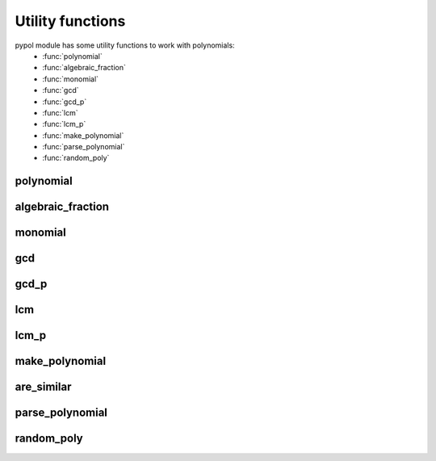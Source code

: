 Utility functions
=================

pypol module has some utility functions to work with polynomials:
    * :func:`polynomial`
    * :func:`algebraic_fraction`
    * :func:`monomial`
    * :func:`gcd`
    * :func:`gcd_p`
    * :func:`lcm`
    * :func:`lcm_p`
    * :func:`make_polynomial`
    * :func:`parse_polynomial`
    * :func:`random_poly`

polynomial
++++++++++

.. function:: polynomial([string=None[, simplify=True]])

    Returns a :class:`Polynomial` object.

    string is a string that represent a polynomial, default is None.
    If simplify is True, the polynomial will be simplified on __init__ and on update.

    **Syntax rules**
        Powers can be expressed using the *^* symbol. If a digit follows a letter then it is interpreted as an exponent. So the following expressions are be equal::

            >>> polynomial('2x^3y^2 + 1') == polynomial('2x3y2 + 1')
            True

        but if there is a white space after the letter then the digit is interpreted as a positive coefficient.
        So this:::

            >>> polynomial('2x3y 2 + 1')

        represents this polynomial:::

             2x^3y + 3

        ::

            >>> polynomial('2x3y 2 + 1')
            + 2x^3y + 3

algebraic_fraction
++++++++++++++++++

.. function:: algebraic_fraction(s1, s2)

    Wrapper function that returns an :class:AlgebraicFraction object.
    *s1* and *s2* are two strings that represent a polynomial::

        >>> algebraic_fraction('3x^2 - 4xy', 'x + y')
        AlgebraicFraction(+ 3x² - 4xy, + x + y)
        >>> algebraic_fraction('3x^2 - 4xy', 'x + y').terms
        (+ 3x^2 - 4xy, + x + y)

monomial
++++++++

.. function:: monomial(c, \*\*vars)

    Simple function that returns a :class:`Polynomial` object.
    *c* is the coefficient of the polynomial, *\*\*vars* are the monomial's letters::

       >>> monomial(5, a=3, b=4)
       + 5a^3b^4
       >>> m = monomial(5, a=3, b=4)
       >>> m
       + 5a^3b^4
       >>> type(m)
       <class 'pypol.src.pypol.Polynomial'>
       >>> m.monomials
       ((5, {'a': 3, 'b': 4}),)

    This function is useful when you need a monomial. If there isn't this function you should do::

       >>> Polynomial(((5, {'a': 3, 'b': 4}),))
       + 5a^3b^4

    *\*\*vars* is optional::

       >>> monomial(1)
       + 1

    Equivalent to::

        def monomial(c, **vars):
            return Polynomial(((c, vars)))

gcd
+++

.. function:: gcd(a, b):

    Returns the Greatest Common Divisor of the two polynomials::

       >>> gcd(polynomial('3x'), polynomial('6x^2'))
       + 3x

    See also: :func:`gcd_p`, :func:`lcm`, :func:`lcm_p`. 

gcd_p
+++++

.. function:: gcd_p(\*polynomials)

    Like :func:`gcd`, but accepts many arguments::

        >>> gcd_p(polynomial('3x'), polynomial('6x^2'), polynomial('8x^3'))
        + x

    Equivalent to::

        def gcd_p(*polynomials):
            return reduce(gcd, polynomials)

    See also: :func:`gcd`, :func:`lcm`, :func:`lcm_p`. 

lcm
+++

.. function:: lcm(a, b):

    Returns the Least Common Multiple of the two polynomials::

        >>> lcm(p('3x'), p('6x^2'))
        + 6x^2

    See also: :func:`gcd`, :func:`gcd_p`, :func:`lcm_p`.

lcm_p
+++++

.. function:: lcm_p(*polynomials)

    Like :func:`lcm`, but accepts many arguments::

        >>> lcm_p(polynomial('3x'), polynomial('6x^2'), polynomial('8x^3'))
        + 24x^3

    Equivalent to::

        def lcm_p(*polynomials):
            return reduce(lcm, polynomials)

    See also: :func:`gcd`, :func:`gcd_p`, :func:`lcm`.

make_polynomial
+++++++++++++++

.. function:: make_polynomial(monomials[, simplify=True])

    Make a polynomial from a list of tuples.
    For example::

        >>> make_polynomial(parse_polynomial('2x + 3y - 4'))
        2x + 3y - 4
        >>> make_polynomial(((2, {'x': 1}), (3, {'y': 1}), (-4, {})))
        2x + 3y - 4

are_similar
+++++++++++

.. function:: are_similar(a, b)

    Returns True whether the two monomials *a* and *b* are similar, i.e. they have the same literal part, False otherwise.
    An example::

        >>> are_similar((-2, {'x': 2, 'y': 2}), (-2, {'x': 3}))
        False
        >>> are_similar((3, {'y': 4}), (4, {'y': 4}))
        True

parse_polynomial
++++++++++++++++

.. function:: parse_polynomial(string[, max_length=None])

    Parses a string that represent a polynomial.
    It can parse integer coefficients, float coefficient and fractional coefficient.
    max_length represent the maximum length that the polynomial can have.

    See :func:`polynomial`'s syntax rules.
    An example:::

        >>> parse_polynomial('2x^3 - 3y + 2')
        [(2, {'x': 3}), (-3, {'y': 1}), (2, {})]
        >>> parse_polynomial('x3 - 3y2 + 2')
        [(1, {'x': 3}), (-3, {'y': 2}), (2, {})]

random_poly
+++++++++++

.. function:: random_poly([, coeff_range=xrange(-10, 11)[, len_=None[, letters='xyz'[, \
                            max_letters=3[, exp_range=xrange(1, 6)[, right_hand_side=None]]]]]])

    Returns a polynomial generated randomly.

    coeff_range is the range of the polynomial's coefficients, default is ``xrange(-10, 11)``.
    len\_ is the len of the polynomial. Default is None, in this case len\_ will be a random number chosen in coeff_range.
    letters are the letters that appear in the polynomial.
    max_letter is the maximum number of letter for every monomial.
    exp_range is the range of the exponents.
    if right_hand_side is True the polynomial will have a right_hand_side. Default is None, that means the right_hand_side will be chosen randomly.
    ::

        >>> random_poly()
         + 2x^4y^5 + 3y^5 + 5xy^5 + 10x^2y^3z^3 - 5z
    
        >>> random_poly()
         + 7xy^5 - 3z^4 - 2
        >>> random_poly(len_=3, letters='ab')
         + 9a^5 + 7a^2b^4 - 8ab^2
        >>> qw_(letters='abcdef', max_letters=1)
        - 9
        >>> qw_(letters='abcdef', max_letters=1)
        - 5e^5 + 2f^4 + 5a^2
        >>> qw_(letters='abcdef', max_letters=2)
        - 9f^5 - d - 10
        >>> qw_(letters='abcdef', max_letters=2)
        - 9de^5 - 4a^3d^5 - 5d^5 + 4af^3 + 2e^2f - 3f^2
        >>> qw_(letters='abcdef', max_letters=2, exp_range=xrange(0, 20, 5))
        - 7e^15 + 5d^15 - 10c^15 - 9b^10 - 12e^5 - 12c^5 - 2f^5